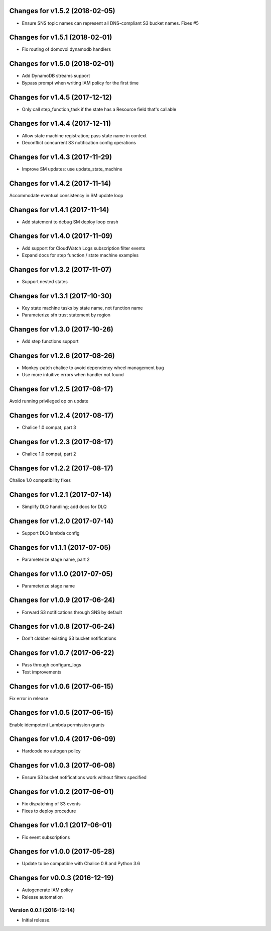 Changes for v1.5.2 (2018-02-05)
===============================

-  Ensure SNS topic names can represent all DNS-compliant S3 bucket
   names. Fixes #5

Changes for v1.5.1 (2018-02-01)
===============================

-  Fix routing of domovoi dynamodb handlers

Changes for v1.5.0 (2018-02-01)
===============================

-  Add DynamoDB streams support

-  Bypass prompt when writing IAM policy for the first time

Changes for v1.4.5 (2017-12-12)
===============================

-  Only call step\_function\_task if the state has a Resource field
   that's callable

Changes for v1.4.4 (2017-12-11)
===============================

-  Allow state machine registration; pass state name in context

-  Deconflict concurrent S3 notification config operations

Changes for v1.4.3 (2017-11-29)
===============================

-  Improve SM updates: use update\_state\_machine

Changes for v1.4.2 (2017-11-14)
===============================

Accommodate eventual consistency in SM update loop

Changes for v1.4.1 (2017-11-14)
===============================

-  Add statement to debug SM deploy loop crash

Changes for v1.4.0 (2017-11-09)
===============================

-  Add support for CloudWatch Logs subscription filter events

-  Expand docs for step function / state machine examples

Changes for v1.3.2 (2017-11-07)
===============================

-  Support nested states

Changes for v1.3.1 (2017-10-30)
===============================

-  Key state machine tasks by state name, not function name

-  Parameterize sfn trust statement by region

Changes for v1.3.0 (2017-10-26)
===============================

-  Add step functions support

Changes for v1.2.6 (2017-08-26)
===============================

-  Monkey-patch chalice to avoid dependency wheel management bug

-  Use more intuitive errors when handler not found

Changes for v1.2.5 (2017-08-17)
===============================

Avoid running privileged op on update

Changes for v1.2.4 (2017-08-17)
===============================

-  Chalice 1.0 compat, part 3

Changes for v1.2.3 (2017-08-17)
===============================

-  Chalice 1.0 compat, part 2

Changes for v1.2.2 (2017-08-17)
===============================

Chalice 1.0 compatibility fixes

Changes for v1.2.1 (2017-07-14)
===============================

-  Simplify DLQ handling; add docs for DLQ

Changes for v1.2.0 (2017-07-14)
===============================

-  Support DLQ lambda config

Changes for v1.1.1 (2017-07-05)
===============================

-  Parameterize stage name, part 2

Changes for v1.1.0 (2017-07-05)
===============================

-  Parameterize stage name

Changes for v1.0.9 (2017-06-24)
===============================

-  Forward S3 notifications through SNS by default

Changes for v1.0.8 (2017-06-24)
===============================

-  Don't clobber existing S3 bucket notifications

Changes for v1.0.7 (2017-06-22)
===============================

-  Pass through configure\_logs

-  Test improvements

Changes for v1.0.6 (2017-06-15)
===============================

Fix error in release

Changes for v1.0.5 (2017-06-15)
===============================

Enable idempotent Lambda permission grants

Changes for v1.0.4 (2017-06-09)
===============================

-  Hardcode no autogen policy

Changes for v1.0.3 (2017-06-08)
===============================

-  Ensure S3 bucket notifications work without filters specified

Changes for v1.0.2 (2017-06-01)
===============================

-  Fix dispatching of S3 events

-  Fixes to deploy procedure

Changes for v1.0.1 (2017-06-01)
===============================

-  Fix event subscriptions

Changes for v1.0.0 (2017-05-28)
===============================

-  Update to be compatible with Chalice 0.8 and Python 3.6




Changes for v0.0.3 (2016-12-19)
===============================

-  Autogenerate IAM policy

-  Release automation

Version 0.0.1 (2016-12-14)
--------------------------
- Initial release.
